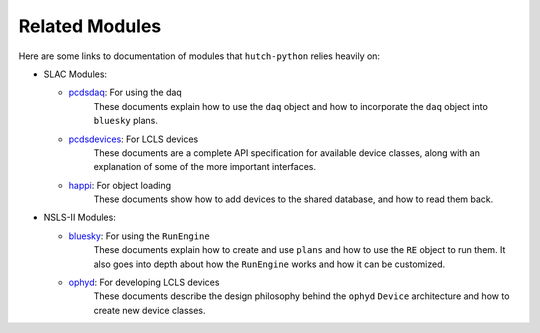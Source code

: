 Related Modules
===============

Here are some links to documentation of modules that ``hutch-python`` relies
heavily on:

- SLAC Modules:

  - `pcdsdaq <https://pcdshub.github.io/pcdsdaq>`_: For using the daq
        These documents explain how to use the ``daq`` object and how to
        incorporate the ``daq`` object into ``bluesky`` plans.
  - `pcdsdevices <https://pcdshub.github.io/pcdsdevices>`_: For LCLS devices
        These documents are a complete API specification for available device
        classes, along with an explanation of some of the more important
        interfaces.
  - `happi <https://pcdshub.github.io/happi>`_: For object loading
        These documents show how to add devices to the shared database, and
        how to read them back.

- NSLS-II Modules:

  - `bluesky <https://nsls-ii.github.io/bluesky>`_: For using the ``RunEngine``
        These documents explain how to create and use ``plans`` and how to use
        the ``RE`` object to run them. It also goes into depth about how the
        ``RunEngine`` works and how it can be customized.
  - `ophyd <https://nsls-ii.github.io/ophyd>`_: For developing LCLS devices
        These documents describe the design philosophy behind the ``ophyd``
        ``Device`` architecture and how to create new device classes.
